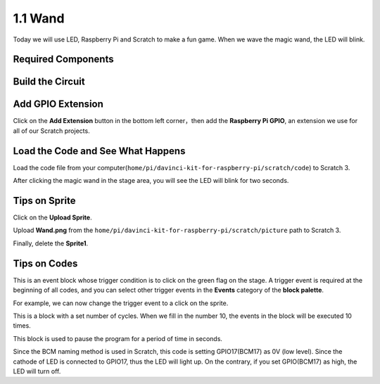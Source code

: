 1.1 Wand
=================

Today we will use LED, Raspberry Pi and Scratch to make a fun game. When we wave the magic wand, the LED will blink.

.. image:: img/1.1_header.png

Required Components
-------------------------

.. image:: img/1.1_list.png

Build the Circuit
-----------------------

.. image:: img/1.1_image49.png

Add GPIO Extension
---------------------

Click on the **Add Extension** button in the bottom left corner，then add the **Raspberry Pi GPIO**, an extension we use for all of our Scratch projects.

.. image:: img/1.1_scratchled1.png
    :align: center

.. image:: img/1.1_scratchled2.png
    :align: center

.. image:: img/1.1_scratchled3.png
    :align: center

Load the Code and See What Happens
-----------------------------------------

Load the code file from your computer(``home/pi/davinci-kit-for-raspberry-pi/scratch/code``) to Scratch 3.

.. image:: img/1.1_scratch_step1.png

.. image:: img/1.1_scratch_step2.png

After clicking the magic wand in the stage area, you will see the LED will blink for two seconds.

.. image:: img/1.1_step3.png


Tips on Sprite
----------------

Click on the **Upload Sprite**.

.. image:: img/1.1_upload_sprite.png

Upload **Wand.png** from the ``home/pi/davinci-kit-for-raspberry-pi/scratch/picture`` path to Scratch 3.

.. image:: img/1.1_upload.png

Finally, delete the **Sprite1**.

.. image:: img/1.1_delete.png

Tips on Codes
--------------

.. image:: img/1.1_LED1.png
  :width: 300

This is an event block whose trigger condition is to click on the green flag on the stage. A trigger event is required at the beginning of all codes, and you can select other trigger events in the **Events** category of the **block palette**.

.. image:: img/1.1_events.png
  :width: 300

For example, we can now change the trigger event to a click on the sprite.

.. image:: img/1.1_LED2.png
  :width: 300

This is a block with a set number of cycles. When we fill in the number 10, the events in the block will be executed 10 times.

.. image:: img/1.1_LED4.png
  :width: 300

This block is used to pause the program for a period of time in seconds.

.. image:: img/1.1_LED3.png
  :width: 500

Since the BCM naming method is used in Scratch, this code is setting GPIO17(BCM17) as 0V (low level). Since the cathode of LED is connected to GPIO17, thus the LED will light up. On the contrary, if you set GPIO(BCM17) as high, the LED will turn off.